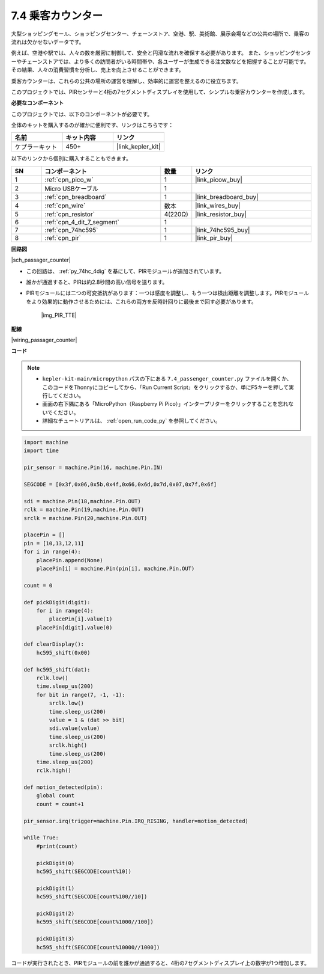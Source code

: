 .. _py_passage_counter:

7.4 乗客カウンター
==============================

大型ショッピングモール、ショッピングセンター、チェーンストア、空港、駅、美術館、展示会場などの公共の場所で、乗客の流れは欠かせないデータです。

例えば、空港や駅では、人々の数を厳密に制御して、安全と円滑な流れを確保する必要があります。
また、ショッピングセンターやチェーンストアでは、より多くの訪問者がいる時間帯や、各ユーザーが生成できる注文数などを把握することが可能です。
その結果、人々の消費習慣を分析し、売上を向上させることができます。

乗客カウンターは、これらの公共の場所の運営を理解し、効率的に運営を整えるのに役立ちます。

このプロジェクトでは、PIRセンサーと4桁の7セグメントディスプレイを使用して、シンプルな乗客カウンターを作成します。


**必要なコンポーネント**

このプロジェクトでは、以下のコンポーネントが必要です。

全体のキットを購入するのが確かに便利です、リンクはこちらです：

.. list-table::
    :widths: 20 20 20
    :header-rows: 1

    *   - 名前
        - キット内容
        - リンク
    *   - ケプラーキット
        - 450+
        - |link_kepler_kit|

以下のリンクから個別に購入することもできます。

.. list-table::
    :widths: 5 20 5 20
    :header-rows: 1

    *   - SN
        - コンポーネント
        - 数量
        - リンク

    *   - 1
        - :ref:`cpn_pico_w`
        - 1
        - |link_picow_buy|
    *   - 2
        - Micro USBケーブル
        - 1
        - 
    *   - 3
        - :ref:`cpn_breadboard`
        - 1
        - |link_breadboard_buy|
    *   - 4
        - :ref:`cpn_wire`
        - 数本
        - |link_wires_buy|
    *   - 5
        - :ref:`cpn_resistor`
        - 4(220Ω)
        - |link_resistor_buy|
    *   - 6
        - :ref:`cpn_4_dit_7_segment`
        - 1
        - 
    *   - 7
        - :ref:`cpn_74hc595`
        - 1
        - |link_74hc595_buy|
    *   - 8
        - :ref:`cpn_pir`
        - 1
        - |link_pir_buy|

**回路図**

|sch_passager_counter| 

* この回路は、 :ref:`py_74hc_4dig` を基にして、PIRモジュールが追加されています。
* 誰かが通過すると、PIRは約2.8秒間の高い信号を送ります。
* PIRモジュールには二つの可変抵抗があります：一つは感度を調整し、もう一つは検出距離を調整します。PIRモジュールをより効果的に動作させるためには、これらの両方を反時計回りに最後まで回す必要があります。

    |img_PIR_TTE|


**配線**

|wiring_passager_counter| 


**コード**

.. note::

    * ``kepler-kit-main/micropython`` パスの下にある ``7.4_passenger_counter.py`` ファイルを開くか、このコードをThonnyにコピーしてから、「Run Current Script」をクリックするか、単にF5キーを押して実行してください。

    * 画面の右下隅にある「MicroPython（Raspberry Pi Pico）」インタープリターをクリックすることを忘れないでください。

    * 詳細なチュートリアルは、 :ref:`open_run_code_py` を参照してください。


.. code-block:: python

    import machine
    import time

    pir_sensor = machine.Pin(16, machine.Pin.IN)

    SEGCODE = [0x3f,0x06,0x5b,0x4f,0x66,0x6d,0x7d,0x07,0x7f,0x6f]

    sdi = machine.Pin(18,machine.Pin.OUT)
    rclk = machine.Pin(19,machine.Pin.OUT)
    srclk = machine.Pin(20,machine.Pin.OUT)

    placePin = []
    pin = [10,13,12,11]
    for i in range(4):
        placePin.append(None)
        placePin[i] = machine.Pin(pin[i], machine.Pin.OUT)

    count = 0

    def pickDigit(digit):
        for i in range(4):
            placePin[i].value(1)
        placePin[digit].value(0)

    def clearDisplay():
        hc595_shift(0x00)

    def hc595_shift(dat):
        rclk.low()
        time.sleep_us(200)
        for bit in range(7, -1, -1):
            srclk.low()
            time.sleep_us(200)
            value = 1 & (dat >> bit)
            sdi.value(value)
            time.sleep_us(200)
            srclk.high()
            time.sleep_us(200)
        time.sleep_us(200)
        rclk.high()

    def motion_detected(pin):
        global count
        count = count+1

    pir_sensor.irq(trigger=machine.Pin.IRQ_RISING, handler=motion_detected)

    while True:
        #print(count)
        
        pickDigit(0)
        hc595_shift(SEGCODE[count%10])

        pickDigit(1)
        hc595_shift(SEGCODE[count%100//10])
        
        pickDigit(2)
        hc595_shift(SEGCODE[count%1000//100])
        
        pickDigit(3)
        hc595_shift(SEGCODE[count%10000//1000])

コードが実行されたとき、PIRモジュールの前を誰かが通過すると、4桁の7セグメントディスプレイ上の数字が1つ増加します。
